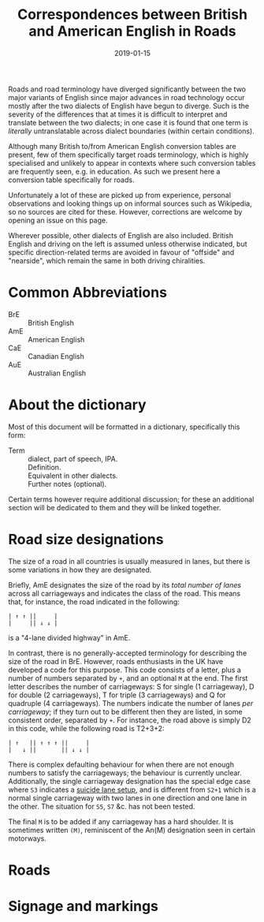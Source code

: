 # LocalWords: BrE AmE CaE AuE
#+Title: Correspondences between British and American English in Roads
#+Date: 2019-01-15
#+HTML_HEAD_EXTRA: <link rel="stylesheet" type="text/css" href="../global/Default.css" />
#+HTML_HEAD_EXTRA: <link rel="stylesheet" href="../global/org.css">
#+OPTIONS: title:nil
# ----

Roads and road terminology have diverged significantly
between the two major variants of English
since major advances in road technology
occur mostly after the two dialects of English have begun to diverge.
Such is the severity of the differences that at times
it is difficult to interpret and translate between the two dialects;
in one case it is found that one term is /literally/ untranslatable
across dialect boundaries (within certain conditions).

Although many British to/from American English conversion tables
are present, few of them specifically target roads terminology,
which is highly specialised and unlikely to appear in contexts
where such conversion tables are frequently seen, e.g. in education.
As such we present here a conversion table specifically for roads.

Unfortunately a lot of these are picked up from experience,
personal observations and looking things up
on informal sources such as Wikipedia, so no sources are cited for these.
However, corrections are welcome by opening an issue on this page.

Wherever possible, other dialects of English are also included.
British English and driving on the left is assumed unless otherwise indicated,
but specific direction-related terms are avoided 
in favour of "offside" and "nearside",
which remain the same in both driving chiralities.

* Common Abbreviations
- BrE :: British English
- AmE :: American English
- CaE :: Canadian English
- AuE :: Australian English

* About the dictionary
Most of this document will be formatted in a dictionary, specifically this form:

- Term :: dialect, part of speech, IPA. \\
          Definition. \\
          Equivalent in other dialects. \\
          Further notes (optional).

Certain terms however require additional discussion;
for these an additional section will be dedicated to them
and they will be linked together.

* Road size designations
The size of a road in all countries is usually measured in lanes,
but there is some variations in how they are designated.

Briefly, AmE designates the size of the road by its /total number of lanes/
across all carriageways and indicates the class of the road.
This means that, for instance, the road indicated in the following:

#+BEGIN_SRC
| ↑ ↑ ||     |
|     || ↓ ↓ |
#+END_SRC

is a "4-lane divided highway" in AmE.

In contrast, there is no generally-accepted terminology
for describing the size of the road in BrE.
However, roads enthusiasts in the UK have developed a code for this purpose.
This code consists of a letter, plus a number of numbers separated by ~+~,
and an optional ~M~ at the end.
The first letter describes the number of carriageways:
S for single (1 carriageway), D for double (2 carriageways),
T for triple (3 carriageways) and Q for quadruple (4 carriageways).
The numbers indicate the number of lanes /per carriageway/;
if they turn out to be different then they are listed, in some consistent order,
separated by ~+~. For instance, the road above is simply D2 in this code,
while the following road is T2+3+2:

#+BEGIN_SRC
| ↑   || ↑ ↑ ↑ ||     |
|   ↓ ||       || ↓ ↓ |
#+END_SRC

There is complex defaulting behaviour for when there are not enough numbers
to satisfy the carriageways;
the behaviour is currently unclear.
Additionally, the single carriageway designation has the special edge case
where ~S3~ indicates a [[https://www.sabre-roads.org.uk/wiki/index.php?title=S3][suicide lane setup]],
and is different from ~S2+1~ which is a normal single carriageway
with two lanes in one direction and one lane in the other.
The situation for ~S5~, ~S7~ &c. has not been tested.

The final ~M~ is to be added if any carriageway has a hard shoulder.
It is sometimes written ~(M)~, reminiscent of the An(M) designation
seen in certain motorways.

* Roads

* Signage and markings
